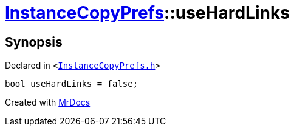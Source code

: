 [#InstanceCopyPrefs-useHardLinks]
= xref:InstanceCopyPrefs.adoc[InstanceCopyPrefs]::useHardLinks
:relfileprefix: ../
:mrdocs:


== Synopsis

Declared in `&lt;https://github.com/PrismLauncher/PrismLauncher/blob/develop/launcher/InstanceCopyPrefs.h#L54[InstanceCopyPrefs&period;h]&gt;`

[source,cpp,subs="verbatim,replacements,macros,-callouts"]
----
bool useHardLinks = false;
----



[.small]#Created with https://www.mrdocs.com[MrDocs]#
